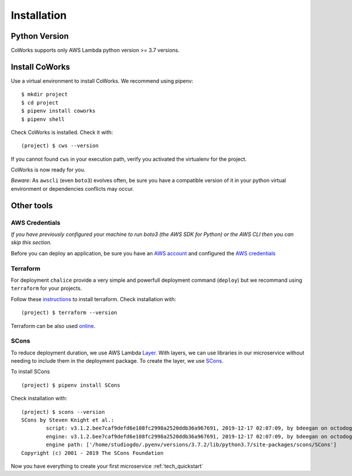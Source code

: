 .. _installation:

Installation
============

Python Version
--------------

CoWorks supports only AWS Lambda python version >= 3.7 versions.

Install CoWorks
---------------

Use a virtual environment to install CoWorks. We recommend using pipenv::

	$ mkdir project
	$ cd project
	$ pipenv install coworks
	$ pipenv shell

Check CoWorks is installed. Check it with::

	(project) $ cws --version

If you cannot found ``cws`` in your execution path, verify you activated the virtualenv for the project.

CoWorks is now ready for you.

*Beware*: As ``awscli`` (even ``boto3``) evolves often, be sure you have a compatible version of it in
your python virtual environment or dependencies conflicts may occur.

Other tools
-----------

AWS Credentials
***************

*If you have previously configured your machine to run boto3 (the AWS SDK for Python) or the
AWS CLI then you can skip this section.*

Before you can deploy an application, be sure you have an
`AWS account <https://aws.amazon.com/premiumsupport/knowledge-center/create-and-activate-aws-account>`_
and configured the
`AWS credentials <https://docs.aws.amazon.com/sdk-for-php/v3/developer-guide/guide_credentials_profiles.html>`_

Terraform
*********

For deployment ``chalice`` provide a very simple and powerfull deployment command (``deploy``) but we recommand using
``terraform`` for your projects.

Follow these `instructions <https://www.terraform.io/downloads.html>`_ to install terraform. Check installation with::

	(project) $ terraform --version

Terraform can be also used `online <https://www.terraform.io>`_.

SCons
*****

To reduce deployment duration, we use AWS Lambda
`Layer <https://docs.aws.amazon.com/lambda/latest/dg/configuration-layers.html>`_.
With layers, we can use libraries
in our microservice without needing to include them in the deployment package. To create the layer,
we use `SCons <https://scons.org/>`_.

To install SCons ::

	(project) $ pipenv install SCons

Check installation with::

	(project) $ scons --version
	SCons by Steven Knight et al.:
		script: v3.1.2.bee7caf9defd6e108fc2998a2520ddb36a967691, 2019-12-17 02:07:09, by bdeegan on octodog
		engine: v3.1.2.bee7caf9defd6e108fc2998a2520ddb36a967691, 2019-12-17 02:07:09, by bdeegan on octodog
		engine path: ['/home/studiogdo/.pyenv/versions/3.7.2/lib/python3.7/site-packages/scons/SCons']
	Copyright (c) 2001 - 2019 The SCons Foundation

Now you have everything to create your first microservice :ref:`tech_quickstart`
